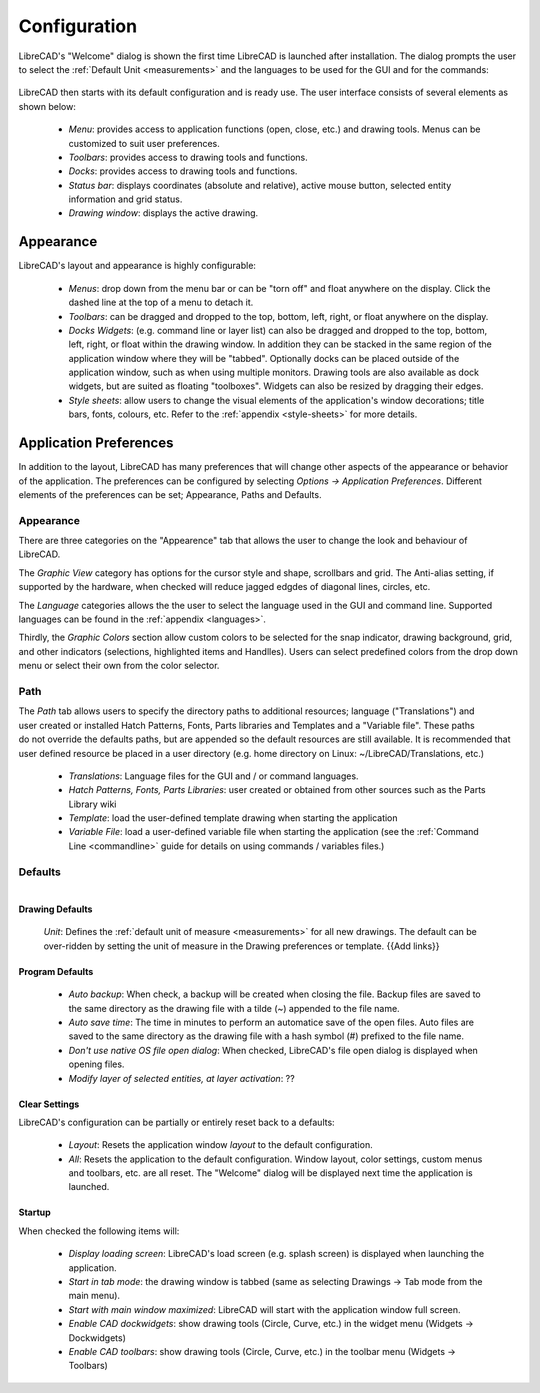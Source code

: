 .. _configure: 


Configuration
=============

LibreCAD's "Welcome" dialog is shown the first time LibreCAD is launched after installation.  The dialog prompts the user to select the :ref:`Default Unit <measurements>` and the languages to be used for the GUI and for the commands: 

.. figure:: /images/LC_welcome.png
    :width: 705px
    :height: 410px
    :align: center
    :scale: 75
    :alt: LibreCAD Welcome


LibreCAD then starts with its default configuration and is ready use.  The user interface consists of several elements as shown below:

    - *Menu*: provides access to application functions (open, close, etc.) and drawing tools.  Menus can be customized to suit user preferences.
    - *Toolbars*: provides access to drawing tools and functions.  
    - *Docks*:  provides access to drawing tools and functions. 
    - *Status bar*: displays coordinates (absolute and relative), active mouse button, selected entity information and grid status.
    - *Drawing window*: displays the active drawing.


.. figure:: /images/LC_default_annotated.png
    :width: 1280px
    :height: 960px
    :align: center
    :scale: 67
    :alt: LibreCAD Application Window


.. _app-app:

Appearance
----------

LibreCAD's layout and appearance is highly configurable:

    - *Menus*: drop down from the menu bar or can be "torn off" and float anywhere on the display. Click the dashed line at the top of a menu to detach it.
    - *Toolbars*: can be dragged and dropped to the top, bottom, left, right, or float anywhere on the display.
    - *Docks Widgets*: (e.g. command line or layer list) can also be dragged and dropped to the top, bottom, left, right, or float within the drawing window.  In addition they can be stacked in the same region of the application window where they will be "tabbed".  Optionally docks can be placed outside of the application window, such as when using multiple monitors.  Drawing tools are also available as dock widgets, but are suited as floating "toolboxes".  Widgets can also be resized by dragging their edges.
    - *Style sheets*: allow users to change the visual elements of the application's window decorations; title bars, fonts, colours, etc.  Refer to the :ref:`appendix <style-sheets>` for more details.

.. figure:: /images/LC_everything2.png
    :width: 1280px
    :height: 960px
    :align: center
    :scale: 67
    :alt: LibreCAD Application Window - custom layout


.. _app-prefs:

Application Preferences
-----------------------

In addition to the layout, LibreCAD has many preferences that will change other aspects of the appearance or behavior of the application. The preferences can be configured by selecting *Options -> Application Preferences*.  Different elements of the preferences can be set; Appearance, Paths and Defaults.


Appearance
~~~~~~~~~~

.. Text for describing images follow image directive.

.. figure:: /images/AppPref1.png
    :width: 785px
    :height: 623px
    :align: right
    :scale: 50
    :alt: LibreCAD Application Preferences - Appearance

There are three categories on the "Appearence" tab that allows the user to change the look and behaviour of LibreCAD.

The *Graphic View* category has options for the cursor style and shape, scrollbars and grid.  The Anti-alias setting, if supported by the hardware, when checked will reduce jagged edgdes of diagonal lines, circles, etc.

The *Language* categories allows the the user to select the language used in the GUI and command line.  Supported languages can be found in the :ref:`appendix <languages>`.

Thirdly, the *Graphic Colors* section allow custom colors to be selected for the snap indicator, drawing background,  grid, and other indicators (selections, highlighted items and Handlles).  Users can select predefined colors from the drop down menu or select their own from the color selector.


Path
~~~~

.. figure:: /images/AppPref2.png
    :width: 785px
    :height: 623px
    :align: right
    :scale: 50
    :alt: LibreCAD Application Window - Paths

The *Path* tab allows users to specify the directory paths to additional resources; language ("Translations") and user created or installed Hatch Patterns, Fonts, Parts libraries and Templates and a "Variable file".  These paths do not override the defaults paths, but are appended so the default resources are still available.  It is recommended that user defined resource be placed in a user directory (e.g. home directory on Linux: ~/LibreCAD/Translations, etc.)

    - *Translations*: Language files for the GUI and / or command languages.
    - *Hatch Patterns, Fonts, Parts Libraries*: user created or obtained from other sources such as the Parts Library wiki
    - *Template*: load the user-defined template drawing when starting the application
    - *Variable File*: load a user-defined variable file when starting the application (see the :ref:`Command Line <commandline>` guide for details on using commands / variables files.)


Defaults
~~~~~~~~

.. figure:: /images/AppPref3.png
    :width: 785px
    :height: 623px
    :align: right
    :scale: 50
    :alt: LibreCAD Application Window - Defaults

Drawing Defaults
````````````````

    *Unit*: Defines the :ref:`default unit of measure <measurements>` for all new drawings.  The default can be over-ridden by setting the unit of measure in the Drawing preferences or template.  {{Add links}}


Program Defaults
````````````````

    - *Auto backup*: When check, a backup will be created when closing the file.  Backup files are saved to the same directory as the drawing file with a tilde (~) appended to the file name.
    - *Auto save time*: The time in minutes to perform an automatice save of the open files.  Auto files are saved to the same directory as the drawing file with a hash symbol (#) prefixed to the file name.
    - *Don't use native OS file open dialog*: When checked, LibreCAD's file open dialog is displayed when opening files.
    - *Modify layer of selected entities, at layer activation*: ??

Clear Settings
``````````````
LibreCAD's configuration can be partially or entirely reset back to a defaults:

    - *Layout*: Resets the application window *layout* to the default configuration.
    - *All*: Resets the application to the default configuration.  Window layout, color settings, custom menus and toolbars, etc. are all reset.  The "Welcome" dialog will be displayed next time the application is launched.

Startup
```````
When checked the following items will:

    - *Display loading screen*: LibreCAD's load screen (e.g. splash screen) is displayed when launching the application.
    - *Start in tab mode*: the drawing window is tabbed (same as selecting Drawings -> Tab mode from the main menu).
    - *Start with main window maximized*: LibreCAD will start with the application window full screen. 
    - *Enable CAD dockwidgets*: show drawing tools (Circle, Curve, etc.) in the widget menu (Widgets -> Dockwidgets)  
    - *Enable CAD toolbars*: show drawing tools (Circle, Curve, etc.) in the toolbar menu (Widgets -> Toolbars)

